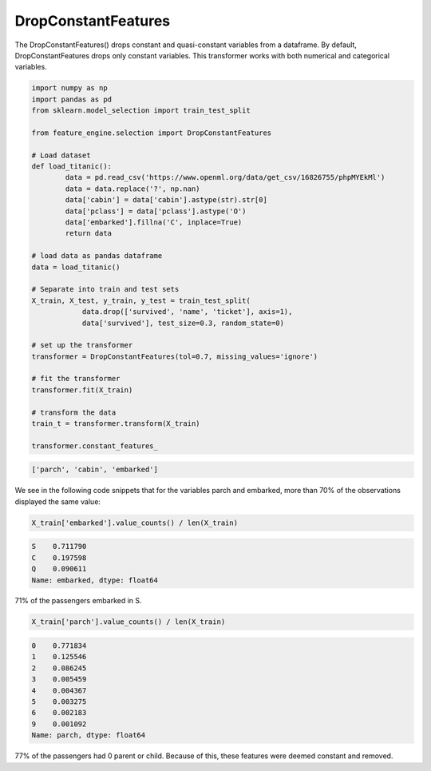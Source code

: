 DropConstantFeatures
====================


The DropConstantFeatures() drops constant and quasi-constant variables from a dataframe.
By default, DropConstantFeatures drops only constant variables. This transformer works
with both numerical and categorical variables.

.. code:: python

    import numpy as np
    import pandas as pd
    from sklearn.model_selection import train_test_split

    from feature_engine.selection import DropConstantFeatures

    # Load dataset
    def load_titanic():
            data = pd.read_csv('https://www.openml.org/data/get_csv/16826755/phpMYEkMl')
            data = data.replace('?', np.nan)
            data['cabin'] = data['cabin'].astype(str).str[0]
            data['pclass'] = data['pclass'].astype('O')
            data['embarked'].fillna('C', inplace=True)
            return data

    # load data as pandas dataframe
    data = load_titanic()

    # Separate into train and test sets
    X_train, X_test, y_train, y_test = train_test_split(
                data.drop(['survived', 'name', 'ticket'], axis=1),
                data['survived'], test_size=0.3, random_state=0)

    # set up the transformer
    transformer = DropConstantFeatures(tol=0.7, missing_values='ignore')

    # fit the transformer
    transformer.fit(X_train)

    # transform the data
    train_t = transformer.transform(X_train)

    transformer.constant_features_

.. code:: python

    ['parch', 'cabin', 'embarked']


We see in the following code snippets that for the variables parch and embarked, more
than 70% of the observations displayed the same value:

.. code:: python

    X_train['embarked'].value_counts() / len(X_train)

.. code:: python

    S    0.711790
    C    0.197598
    Q    0.090611
    Name: embarked, dtype: float64


71% of the passengers embarked in S.

.. code:: python

    X_train['parch'].value_counts() / len(X_train)

.. code:: python

    0    0.771834
    1    0.125546
    2    0.086245
    3    0.005459
    4    0.004367
    5    0.003275
    6    0.002183
    9    0.001092
    Name: parch, dtype: float64

77% of the passengers had 0 parent or child. Because of this, these features were
deemed constant and removed.